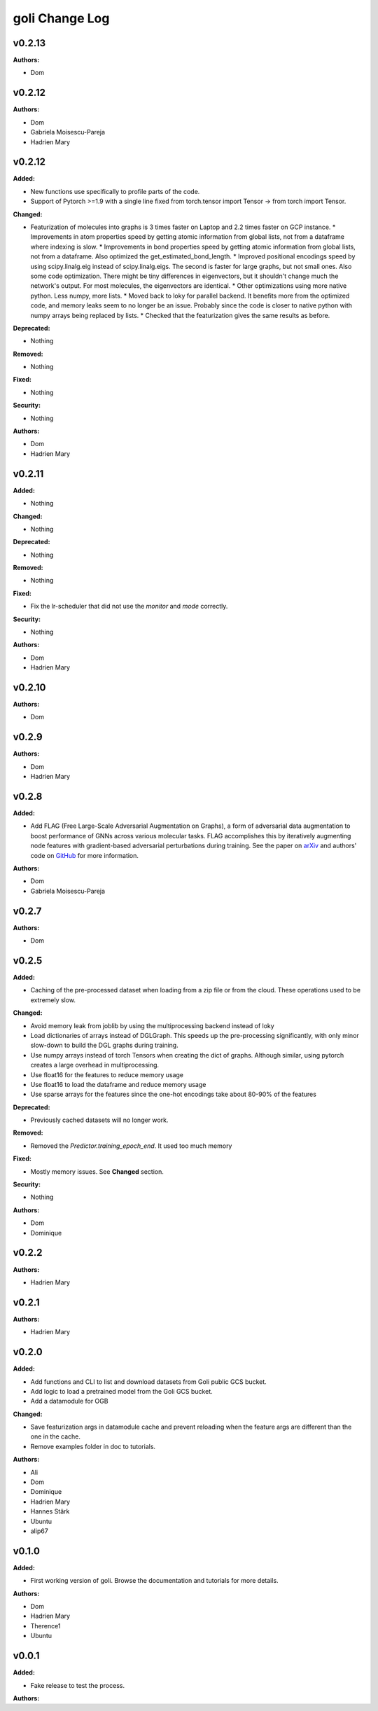 =====================
goli Change Log
=====================

.. current developments

v0.2.13
====================

**Authors:**

* Dom



v0.2.12
====================

**Authors:**

* Dom
* Gabriela Moisescu-Pareja
* Hadrien Mary



v0.2.12
====================

**Added:**

* New functions use specifically to profile parts of the code.
* Support of Pytorch >=1.9 with a single line fixed from torch.tensor import Tensor -> from torch import Tensor.

**Changed:**

* Featurization of molecules into graphs is 3 times faster on Laptop and 2.2 times faster on GCP instance.
  * Improvements in atom properties speed by getting atomic information from global lists, not from a dataframe where indexing is slow.
  * Improvements in bond properties speed by getting atomic information from global lists, not from a dataframe. Also optimized the get_estimated_bond_length.
  * Improved positional encodings speed by using scipy.linalg.eig instead of scipy.linalg.eigs. The second is faster for large graphs, but not small ones. Also some code optimization. There might be tiny differences in eigenvectors, but it shouldn't change much the network's output. For most molecules, the eigenvectors are identical.
  * Other optimizations using more native python. Less numpy, more lists.
  * Moved back to loky for parallel backend. It benefits more from the optimized code, and memory leaks seem to no longer be an issue. Probably since the code is closer to native python with numpy arrays being replaced by lists.
  * Checked that the featurization gives the same results as before.

**Deprecated:**

* Nothing

**Removed:**

* Nothing

**Fixed:**

* Nothing

**Security:**

* Nothing

**Authors:**

* Dom
* Hadrien Mary



v0.2.11
====================

**Added:**

* Nothing

**Changed:**

* Nothing

**Deprecated:**

* Nothing

**Removed:**

* Nothing

**Fixed:**

* Fix the lr-scheduler that did not use the `monitor` and `mode` correctly.

**Security:**

* Nothing

**Authors:**

* Dom
* Hadrien Mary



v0.2.10
====================

**Authors:**

* Dom



v0.2.9
====================

**Authors:**

* Dom
* Hadrien Mary



v0.2.8
====================

**Added:**

* Add FLAG (Free Large-Scale Adversarial Augmentation on Graphs), a form of adversarial data augmentation to boost performance of GNNs across various molecular tasks. FLAG accomplishes this by iteratively augmenting node features with gradient-based adversarial perturbations during training. See the paper on `arXiv <https://arxiv.org/abs/2010.09891>`_ and authors' code on `GitHub <https://github.com/devnkong/FLAG>`_ for more information.

**Authors:**

* Dom
* Gabriela Moisescu-Pareja



v0.2.7
====================

**Authors:**

* Dom



v0.2.5
====================

**Added:**

* Caching of the pre-processed dataset when loading from a zip file or from the cloud. These operations used to be extremely slow.

**Changed:**

* Avoid memory leak from joblib by using the multiprocessing backend instead of loky
* Load dictionaries of arrays instead of DGLGraph. This speeds up the pre-processing significantly, with only minor slow-down to build the DGL graphs during training.
* Use numpy arrays instead of torch Tensors when creating the dict of graphs. Although similar, using pytorch creates a large overhead in multiprocessing.
* Use float16 for the features to reduce memory usage
* Use float16 to load the dataframe and reduce memory usage
* Use sparse arrays for the features since the one-hot encodings take about 80-90% of the features

**Deprecated:**

* Previously cached datasets will no longer work.

**Removed:**

* Removed the `Predictor.training_epoch_end`. It used too much memory

**Fixed:**

* Mostly memory issues. See **Changed** section.

**Security:**

* Nothing

**Authors:**

* Dom
* Dominique



v0.2.2
====================

**Authors:**

* Hadrien Mary



v0.2.1
====================

**Authors:**

* Hadrien Mary



v0.2.0
====================

**Added:**

* Add functions and CLI to list and download datasets from Goli public GCS bucket.
* Add logic to load a pretrained model from the Goli GCS bucket.
* Add a datamodule for OGB

**Changed:**

* Save featurization args in datamodule cache and prevent reloading when the feature args are different than the one in the cache.
* Remove examples folder in doc to tutorials.

**Authors:**

* Ali
* Dom
* Dominique
* Hadrien Mary
* Hannes Stärk
* Ubuntu
* alip67



v0.1.0
====================

**Added:**

* First working version of goli. Browse the documentation and tutorials for more details.

**Authors:**

* Dom
* Hadrien Mary
* Therence1
* Ubuntu



v0.0.1
====================

**Added:**

* Fake release to test the process.

**Authors:**



